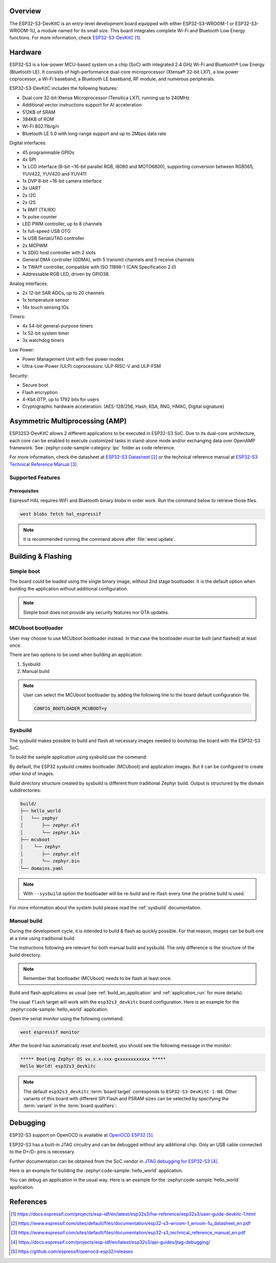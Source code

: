 .. zephyr:board:: esp32s3_devkitc

Overview
********

The ESP32-S3-DevKitC is an entry-level development board equipped with either ESP32-S3-WROOM-1
or ESP32-S3-WROOM-1U, a module named for its small size. This board integrates complete Wi-Fi
and Bluetooth Low Energy functions. For more information, check `ESP32-S3-DevKitC`_.

Hardware
********

ESP32-S3 is a low-power MCU-based system on a chip (SoC) with integrated 2.4 GHz Wi-Fi
and Bluetooth® Low Energy (Bluetooth LE). It consists of high-performance dual-core microprocessor
(Xtensa® 32-bit LX7), a low power coprocessor, a Wi-Fi baseband, a Bluetooth LE baseband,
RF module, and numerous peripherals.

ESP32-S3-DevKitC includes the following features:

- Dual core 32-bit Xtensa Microprocessor (Tensilica LX7), running up to 240MHz
- Additional vector instructions support for AI acceleration
- 512KB of SRAM
- 384KB of ROM
- Wi-Fi 802.11b/g/n
- Bluetooth LE 5.0 with long-range support and up to 2Mbps data rate

Digital interfaces:

- 45 programmable GPIOs
- 4x SPI
- 1x LCD interface (8-bit ~16-bit parallel RGB, I8080 and MOTO6800), supporting conversion between RGB565, YUV422, YUV420 and YUV411
- 1x DVP 8-bit ~16-bit camera interface
- 3x UART
- 2x I2C
- 2x I2S
- 1x RMT (TX/RX)
- 1x pulse counter
- LED PWM controller, up to 8 channels
- 1x full-speed USB OTG
- 1x USB Serial/JTAG controller
- 2x MCPWM
- 1x SDIO host controller with 2 slots
- General DMA controller (GDMA), with 5 transmit channels and 5 receive channels
- 1x TWAI® controller, compatible with ISO 11898-1 (CAN Specification 2.0)
- Addressable RGB LED, driven by GPIO38.

Analog interfaces:

- 2x 12-bit SAR ADCs, up to 20 channels
- 1x temperature sensor
- 14x touch sensing IOs

Timers:

- 4x 54-bit general-purpose timers
- 1x 52-bit system timer
- 3x watchdog timers

Low Power:

- Power Management Unit with five power modes
- Ultra-Low-Power (ULP) coprocessors: ULP-RISC-V and ULP-FSM

Security:

- Secure boot
- Flash encryption
- 4-Kbit OTP, up to 1792 bits for users
- Cryptographic hardware acceleration: (AES-128/256, Hash, RSA, RNG, HMAC, Digital signature)

Asymmetric Multiprocessing (AMP)
********************************

ESP32S3-DevKitC allows 2 different applications to be executed in ESP32-S3 SoC. Due to its dual-core
architecture, each core can be enabled to execute customized tasks in stand-alone mode
and/or exchanging data over OpenAMP framework. See :zephyr:code-sample-category:`ipc` folder as code reference.

For more information, check the datasheet at `ESP32-S3 Datasheet`_ or the technical reference
manual at `ESP32-S3 Technical Reference Manual`_.

Supported Features
==================

.. zephyr:board-supported-hw::

Prerequisites
-------------

Espressif HAL requires WiFi and Bluetooth binary blobs in order work. Run the command
below to retrieve those files.

.. code-block:: console

   west blobs fetch hal_espressif

.. note::

   It is recommended running the command above after :file:`west update`.

Building & Flashing
*******************

.. zephyr:board-supported-runners::

Simple boot
===========

The board could be loaded using the single binary image, without 2nd stage bootloader.
It is the default option when building the application without additional configuration.

.. note::

   Simple boot does not provide any security features nor OTA updates.

MCUboot bootloader
==================

User may choose to use MCUboot bootloader instead. In that case the bootloader
must be built (and flashed) at least once.

There are two options to be used when building an application:

1. Sysbuild
2. Manual build

.. note::

   User can select the MCUboot bootloader by adding the following line
   to the board default configuration file.

   .. code:: cfg

      CONFIG_BOOTLOADER_MCUBOOT=y

Sysbuild
========

The sysbuild makes possible to build and flash all necessary images needed to
bootstrap the board with the ESP32-S3 SoC.

To build the sample application using sysbuild use the command:

.. zephyr-app-commands::
   :tool: west
   :zephyr-app: samples/hello_world
   :board: esp32s3_devkitc/esp32s3/procpu
   :goals: build
   :west-args: --sysbuild
   :compact:

By default, the ESP32 sysbuild creates bootloader (MCUboot) and application
images. But it can be configured to create other kind of images.

Build directory structure created by sysbuild is different from traditional
Zephyr build. Output is structured by the domain subdirectories:

.. code-block::

  build/
  ├── hello_world
  │   └── zephyr
  │       ├── zephyr.elf
  │       └── zephyr.bin
  ├── mcuboot
  │    └── zephyr
  │       ├── zephyr.elf
  │       └── zephyr.bin
  └── domains.yaml

.. note::

   With ``--sysbuild`` option the bootloader will be re-build and re-flash
   every time the pristine build is used.

For more information about the system build please read the :ref:`sysbuild` documentation.

Manual build
============

During the development cycle, it is intended to build & flash as quickly possible.
For that reason, images can be built one at a time using traditional build.

The instructions following are relevant for both manual build and sysbuild.
The only difference is the structure of the build directory.

.. note::

   Remember that bootloader (MCUboot) needs to be flash at least once.

Build and flash applications as usual (see :ref:`build_an_application` and
:ref:`application_run` for more details).

.. zephyr-app-commands::
   :zephyr-app: samples/hello_world
   :board: esp32s3_devkitc/esp32s3/procpu
   :goals: build

The usual ``flash`` target will work with the ``esp32s3_devkitc`` board
configuration. Here is an example for the :zephyr:code-sample:`hello_world`
application.

.. zephyr-app-commands::
   :zephyr-app: samples/hello_world
   :board: esp32s3_devkitc/esp32s3/procpu
   :goals: flash

Open the serial monitor using the following command:

.. code-block:: shell

   west espressif monitor

After the board has automatically reset and booted, you should see the following
message in the monitor:

.. code-block:: console

   ***** Booting Zephyr OS vx.x.x-xxx-gxxxxxxxxxxxx *****
   Hello World! esp32s3_devkitc

.. note::

   The default ``esp32s3_devkitc`` :term:`board target` corresponds to ``ESP32-S3-DevKitC-1-N8``.
   Other variants of this board with different SPI Flash and PSRAM sizes can be selected
   by specifying the :term:`variant` in the :term:`board qualifiers`:

   .. zephyr-app-commands::
      :zephyr-app: samples/hello_world
      :board: esp32s3_devkitc/esp32s3/procpu/n16r8
      :goals: flash

Debugging
*********

ESP32-S3 support on OpenOCD is available at `OpenOCD ESP32`_.

ESP32-S3 has a built-in JTAG circuitry and can be debugged without any additional chip. Only an USB cable connected to the D+/D- pins is necessary.

Further documentation can be obtained from the SoC vendor in `JTAG debugging for ESP32-S3`_.

Here is an example for building the :zephyr:code-sample:`hello_world` application.

.. zephyr-app-commands::
   :zephyr-app: samples/hello_world
   :board: esp32s3_devkitc/esp32s3/procpu
   :goals: build flash

You can debug an application in the usual way. Here is an example for the :zephyr:code-sample:`hello_world` application.

.. zephyr-app-commands::
   :zephyr-app: samples/hello_world
   :board: esp32s3_devkitc/esp32s3/procpu
   :goals: debug

References
**********

.. target-notes::

.. _`ESP32-S3-DevKitC`: https://docs.espressif.com/projects/esp-idf/en/latest/esp32s3/hw-reference/esp32s3/user-guide-devkitc-1.html
.. _`ESP32-S3 Datasheet`: https://www.espressif.com/sites/default/files/documentation/esp32-s3-wroom-1_wroom-1u_datasheet_en.pdf
.. _`ESP32-S3 Technical Reference Manual`: https://www.espressif.com/sites/default/files/documentation/esp32-s3_technical_reference_manual_en.pdf
.. _`JTAG debugging for ESP32-S3`: https://docs.espressif.com/projects/esp-idf/en/latest/esp32s3/api-guides/jtag-debugging/
.. _`OpenOCD ESP32`: https://github.com/espressif/openocd-esp32/releases
